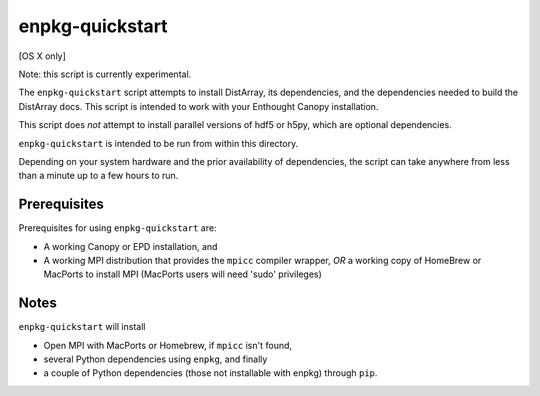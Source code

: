 enpkg-quickstart
================

[OS X only]

Note: this script is currently experimental.

The ``enpkg-quickstart`` script attempts to install DistArray, its
dependencies, and the dependencies needed to build the DistArray docs.  This
script is intended to work with your Enthought Canopy installation.

This script does *not* attempt to install parallel versions of hdf5 or h5py,
which are optional dependencies.

``enpkg-quickstart`` is intended to be run from within this directory.

Depending on your system hardware and the prior availability of dependencies,
the script can take anywhere from less than a minute up to a few hours to run.

Prerequisites
-------------

Prerequisites for using ``enpkg-quickstart`` are:

- A working Canopy or EPD installation, and

- A working MPI distribution that provides the ``mpicc`` compiler wrapper, *OR*
  a working copy of HomeBrew or MacPorts to install MPI (MacPorts users will
  need 'sudo' privileges)


Notes
-----

``enpkg-quickstart`` will install

- Open MPI with MacPorts or Homebrew, if ``mpicc`` isn't found,
- several Python dependencies using ``enpkg``, and finally
- a couple of Python dependencies (those not installable with enpkg) through
  ``pip``.
